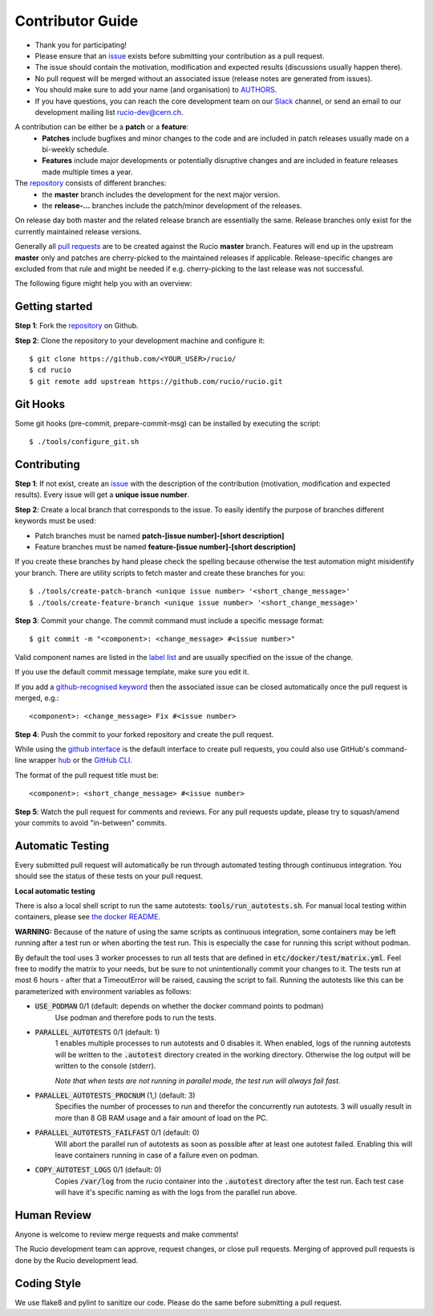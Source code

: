 =================
Contributor Guide
=================

* Thank you for participating!
* Please ensure that an `issue <https://github.com/rucio/rucio/issues/new>`_ exists before submitting your contribution as a pull request.
* The issue should contain the motivation, modification and expected results (discussions usually happen there).
* No pull request will be merged without an associated issue (release notes are generated from issues).
* You should make sure to add your name (and organisation) to `AUTHORS <AUTHORS.rst>`_.
* If you have questions, you can reach the core development team on our `Slack <https://rucio.slack.com/>`_ channel, or send an email to our development mailing list `rucio-dev@cern.ch <mailto:rucio-dev@cern.ch>`_.

A contribution can be either be a **patch** or a **feature**:
 * **Patches** include bugfixes and minor changes to the code and are included in patch releases usually made on a bi-weekly schedule.
 * **Features** include major developments or potentially disruptive changes and are included in feature releases made multiple times a year.

The `repository <https://github.com/rucio/rucio/>`_  consists of different branches:
 * the **master** branch includes the development for the next major version.
 * the **release-…** branches include the patch/minor development of the releases.

On release day both master and the related release branch are essentially the same. Release branches only exist for the currently maintained release versions.

Generally all `pull requests <https://github.com/rucio/rucio/pulls>`_ are to be created against the Rucio **master** branch. Features will end up in the upstream **master** only and patches are cherry-picked to the maintained releases if applicable. Release-specific changes are excluded from that rule and might be needed if e.g. cherry-picking to the last release was not successful.

The following figure might help you with an overview:

.. image:: https://rucio.cern.ch/documentation/img/branching_strategy.svg


Getting started
---------------

**Step 1**: Fork the `repository <https://github.com/rucio/rucio/>`_ on Github.

**Step 2**: Clone the repository to your development machine and configure it::

    $ git clone https://github.com/<YOUR_USER>/rucio/
    $ cd rucio
    $ git remote add upstream https://github.com/rucio/rucio.git


Git Hooks
---------

Some git hooks (pre-commit, prepare-commit-msg) can be installed by executing the script::

    $ ./tools/configure_git.sh


Contributing
------------

**Step 1**: If not exist, create an `issue <https://github.com/rucio/rucio/issues/new>`_ with the description of the contribution (motivation, modification and expected results). Every issue will get a **unique issue number**.

**Step 2**: Create a local branch that corresponds to the issue. To easily identify the purpose of branches different keywords must be used:

* Patch branches must be named **patch-[issue number]-[short description]**
* Feature branches must be named **feature-[issue number]-[short description]**

If you create these branches by hand please check the spelling because otherwise the test automation might misidentify your branch. There are utility scripts to fetch master and create these branches for you::

    $ ./tools/create-patch-branch <unique issue number> '<short_change_message>'
    $ ./tools/create-feature-branch <unique issue number> '<short_change_message>'

**Step 3**: Commit your change. The commit command must include a specific message format::

    $ git commit -m "<component>: <change_message> #<issue number>"

Valid component names are listed in the `label list <https://github.com/rucio/rucio/labels>`_ and are usually specified on the issue of the change.

If you use the default commit message template, make sure you edit it.

If you add a `github-recognised keyword <https://help.github.com/articles/closing-issues-using-keywords/>`_ then the associated issue can be closed automatically once the pull request is merged, e.g.::

    <component>: <change_message> Fix #<issue number>

**Step 4**: Push the commit to your forked repository and create the pull request.

While using the `github interface <https://help.github.com/articles/creating-a-pull-request/>`_ is the default interface to create pull requests, you could also use GitHub's command-line wrapper `hub <https://hub.github.com>`_ or the `GitHub CLI <https://cli.github.com/>`_.

The format of the pull request title must be::

    <component>: <short_change_message> #<issue number>

**Step 5**: Watch the pull request for comments and reviews. For any pull requests update, please try to squash/amend your commits to avoid "in-between" commits.


Automatic Testing
-----------------

Every submitted pull request will automatically be run through automated testing through continuous integration. You should see the status of these tests on your pull request.

**Local automatic testing**

There is also a local shell script to run the same autotests: :code:`tools/run_autotests.sh`. For manual local testing within containers, please see `the docker README <etc/docker/dev/README.rst>`_.

**WARNING:** Because of the nature of using the same scripts as continuous integration, some containers may be left running after a test run or when aborting the test run. This is especially the case for running this script without podman.

By default the tool uses 3 worker processes to run all tests that are defined in :code:`etc/docker/test/matrix.yml`. Feel free to modify the matrix to your needs, but be sure to not unintentionally commit your changes to it. The tests run at most 6 hours - after that a TimeoutError will be raised, causing the script to fail. Running the autotests like this can be parameterized with environment variables as follows:

* :code:`USE_PODMAN` 0/1 (default: depends on whether the docker command points to podman)
   Use podman and therefore pods to run the tests.
* :code:`PARALLEL_AUTOTESTS` 0/1 (default: 1)
   1 enables multiple processes to run autotests and 0 disables it.
   When enabled, logs of the running autotests will be written to the :code:`.autotest` directory created in the working directory. Otherwise the log output will be written to the console (stderr).

   *Note that when tests are not running in parallel mode, the test run will always fail fast.*
* :code:`PARALLEL_AUTOTESTS_PROCNUM` (1,) (default: 3)
   Specifies the number of processes to run and therefor the concurrently run autotests. 3 will usually result in more than 8 GB RAM usage and a fair amount of load on the PC.
* :code:`PARALLEL_AUTOTESTS_FAILFAST` 0/1 (default: 0)
   Will abort the parallel run of autotests as soon as possible after at least one autotest failed. Enabling this will leave containers running in case of a failure even on podman.
* :code:`COPY_AUTOTEST_LOGS` 0/1 (default: 0)
   Copies :code:`/var/log` from the rucio container into the :code:`.autotest` directory after the test run. Each test case will have it's specific naming as with the logs from the parallel run above.


Human Review
------------

Anyone is welcome to review merge requests and make comments!

The Rucio development team can approve, request changes, or close pull requests. Merging of approved pull requests is done by the Rucio development lead.


Coding Style
------------

We use flake8 and pylint to sanitize our code. Please do the same before submitting a pull request.
